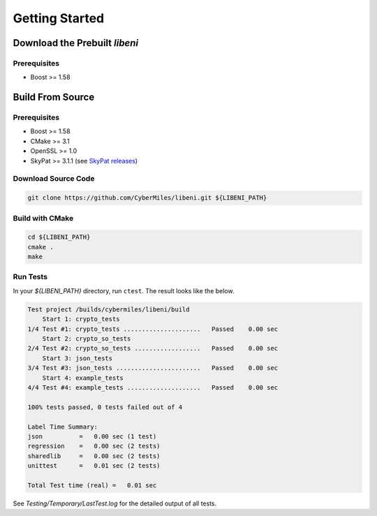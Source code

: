 ===============
Getting Started
===============

Download the Prebuilt `libeni`
------------------------------

.. TODO: add link to binaries for pre-released version

Prerequisites
`````````````
- Boost >= 1.58

Build From Source
-----------------

Prerequisites
`````````````

- Boost >= 1.58
- CMake >= 3.1
- OpenSSL >= 1.0
- SkyPat >= 3.1.1 (see `SkyPat releases <https://github.com/skymizer/SkyPat/releases/>`_)

Download Source Code
````````````````````

.. code:: bash

  git clone https://github.com/CyberMiles/libeni.git ${LIBENI_PATH}

Build with CMake
````````````````

.. code:: bash

  cd ${LIBENI_PATH}
  cmake .
  make

Run Tests
`````````

In your `${LIBENI_PATH}` directory, run ``ctest``.
The result looks like the below.

.. code:: bash

  Test project /builds/cybermiles/libeni/build
      Start 1: crypto_tests
  1/4 Test #1: crypto_tests .....................   Passed    0.00 sec
      Start 2: crypto_so_tests
  2/4 Test #2: crypto_so_tests ..................   Passed    0.00 sec
      Start 3: json_tests
  3/4 Test #3: json_tests .......................   Passed    0.00 sec
      Start 4: example_tests
  4/4 Test #4: example_tests ....................   Passed    0.00 sec
  
  100% tests passed, 0 tests failed out of 4
  
  Label Time Summary:
  json          =   0.00 sec (1 test)
  regression    =   0.00 sec (2 tests)
  sharedlib     =   0.00 sec (2 tests)
  unittest      =   0.01 sec (2 tests)
  
  Total Test time (real) =   0.01 sec

See `Testing/Temporary/LastTest.log` for the detailed output of all tests.
